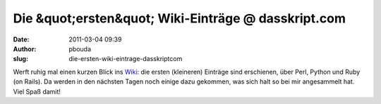 Die &quot;ersten&quot; Wiki-Einträge @ dasskript.com
####################################################
:date: 2011-03-04 09:39
:author: pbouda
:slug: die-ersten-wiki-eintrage-dasskriptcom

Werft ruhig mal einen kurzen Blick ins `Wiki`_: die ersten (kleineren)
Einträge sind erschienen, über Perl, Python und Ruby (on Rails). Da
werden in den nächsten Tagen noch einige dazu gekommen, was sich halt so
bei mir angesammelt hat. Viel Spaß damit!

.. raw:: html

   <p>

.. raw:: html

   <script type="text/javascript"></p><p>var flattr_uid = '12306';</p><p>var flattr_tle = 'Die "ersten" Wiki-Einträge';</p><p>var flattr_dsc = 'Werft ruhig mal einen kurzen Blick ins Wiki: die ersten (kleineren) Einträge sind erschienen, über Perl, Python und Ruby (on Rails). Da werden in den nächsten Tagen noch einige dazu gekommen, was si...';</p><p>var flattr_cat = 'text';</p><p>var flattr_lng = 'de_DE';</p><p>var flattr_tag = 'Perl, Python, Ruby, Ruby on Rails';</p><p>var flattr_url = 'http://www.dasskript.com/blogposts/85';</p><p>var flattr_btn = 'compact';</p><p></script>

.. raw:: html

   </p>

.. raw:: html

   <p>

.. raw:: html

   <script src="http://api.flattr.com/button/load.js" type="text/javascript"></script>

.. raw:: html

   </p>

.. raw:: html

   </p>

.. _Wiki: http://www.dasskript.com/wiki
